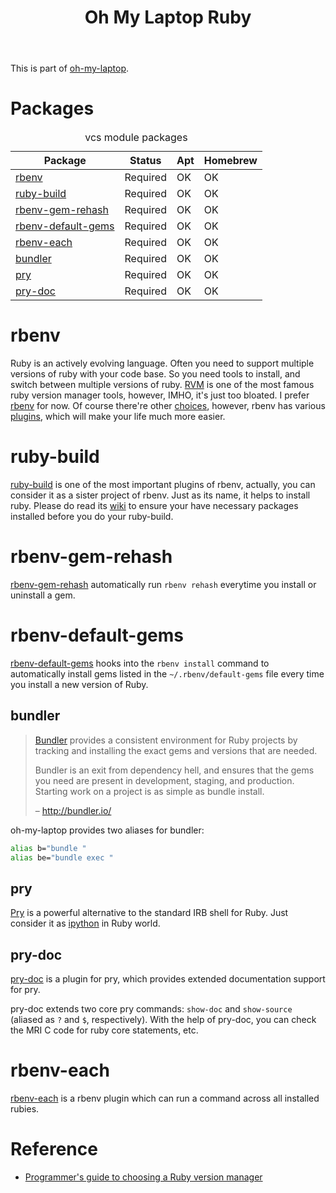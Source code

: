 #+TITLE: Oh My Laptop Ruby
#+OPTIONS: toc:nil num:nil ^:nil

This is part of [[https://github.com/xiaohanyu/oh-my-laptop][oh-my-laptop]].

* Packages

#+NAME: vcs-packages
#+CAPTION: vcs module packages
| Package            | Status   | Apt | Homebrew |
|--------------------+----------+-----+----------|
| [[https://github.com/sstephenson/rbenv][rbenv]]              | Required | OK  | OK       |
| [[https://github.com/sstephenson/ruby-build][ruby-build]]         | Required | OK  | OK       |
| [[https://github.com/sstephenson/rbenv-gem-rehash][rbenv-gem-rehash]]   | Required | OK  | OK       |
| [[https://github.com/sstephenson/rbenv-default-gems][rbenv-default-gems]] | Required | OK  | OK       |
| [[https://github.com/rbenv/rbenv-each][rbenv-each]]         | Required | OK  | OK       |
| [[http://bundler.io/][bundler]]            | Required | OK  | OK       |
| [[http://pryrepl.org/][pry]]                | Required | OK  | OK       |
| [[https://github.com/pry/pry-doc][pry-doc]]            | Required | OK  | OK       |

* rbenv

Ruby is an actively evolving language. Often you need to support multiple
versions of ruby with your code base. So you need tools to install, and switch
between multiple versions of ruby. [[http://rvm.io/][RVM]] is one of the most famous ruby version
manager tools, however, IMHO, it's just too bloated. I prefer [[https://github.com/sstephenson/rbenv][rbenv]] for now. Of
course there're other [[https://github.com/postmodern/chruby#alternatives][choices]], however, rbenv has various [[https://github.com/sstephenson/rbenv/wiki/Plugins][plugins]], which will
make your life much more easier.

* ruby-build

[[https://github.com/sstephenson/ruby-build][ruby-build]] is one of the most important plugins of rbenv, actually, you can
consider it as a sister project of rbenv. Just as its name, it helps to install
ruby. Please do read its [[https://github.com/sstephenson/ruby-build/wiki][wiki]] to ensure your have necessary packages installed
before you do your ruby-build.

* rbenv-gem-rehash

[[https://github.com/sstephenson/rbenv-gem-rehash][rbenv-gem-rehash]] automatically run =rbenv rehash= everytime you install or
uninstall a gem.

* rbenv-default-gems

[[https://github.com/sstephenson/rbenv-default-gems][rbenv-default-gems]] hooks into the =rbenv install= command to automatically
install gems listed in the =~/.rbenv/default-gems= file every time you install
a new version of Ruby.

** bundler

#+BEGIN_QUOTE
[[http://bundler.io/][Bundler]] provides a consistent environment for Ruby projects by tracking and
installing the exact gems and versions that are needed.

Bundler is an exit from dependency hell, and ensures that the gems you need are
present in development, staging, and production. Starting work on a project is
as simple as bundle install.

-- http://bundler.io/
#+END_QUOTE

oh-my-laptop provides two aliases for bundler:

#+BEGIN_SRC sh
alias b="bundle "
alias be="bundle exec "
#+END_SRC

** pry

[[http://pryrepl.org/][Pry]] is a powerful alternative to the standard IRB shell for Ruby. Just consider
it as [[http://ipython.org/][ipython]] in Ruby world.

** pry-doc

[[https://github.com/pry/pry-doc][pry-doc]] is a plugin for pry, which provides extended documentation support for
pry.

pry-doc extends two core pry commands: =show-doc= and =show-source= (aliased as
=?= and =$=, respectively). With the help of pry-doc, you can check the MRI C
code for ruby core statements, etc.

* rbenv-each

[[https://github.com/rbenv/rbenv-each][rbenv-each]] is a rbenv plugin which can run a command across all installed rubies.

* Reference

- [[http://kgrz.io/2014/02/13/Programmers-guide-to-choosing-ruby-version-manager.html][Programmer's guide to choosing a Ruby version manager]]
